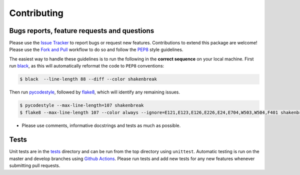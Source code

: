 Contributing
=======================================

Bugs reports, feature requests and questions
---------------------------------------------

Please use the `Issue Tracker <https://github.com/SMTG-UCL/ShakeNBreak/issues>`_ to report bugs or
request new features. Contributions to extend this package are welcome! Please use the
`Fork and Pull <https://docs.github.com/en/get-started/quickstart/contributing-to-projects>`_
workflow to do so and follow the `PEP8 <https://peps.python.org/pep-0008/>`_ style guidelines.

The easiest way to handle these guidelines is to run the following in the **correct sequence**
on your local machine. First run `black <https://black.readthedocs.io/en/stable/index.html>`_,
as this will automatically reformat the code to ``PEP8`` conventions:

.. code:: bash

    $ black  --line-length 88 --diff --color shakenbreak

Then run `pycodestyle <https://pycodestyle.pycqa.org/en/latest/>`_,
followed by `flake8 <https://flake8.pycqa.org/en/latest/>`_, which will identify any remaining issues.

.. code:: bash

    $ pycodestyle --max-line-length=107 shakenbreak
    $ flake8 --max-line-length 107 --color always --ignore=E121,E123,E126,E226,E24,E704,W503,W504,F401 shakenbreak

- Please use comments, informative docstrings and tests as much as possible.


Tests
-------

Unit tests are in the `tests <https://github.com/SMTG-UCL/ShakeNBreak/tree/main/tests>`_ directory
and can be run from the top directory using ``unittest``. Automatic testing is run on the master and
develop branches using `Github Actions <https://docs.github.com/en/actions>`_. Please
run tests and add new tests for any new features whenever submitting pull requests.
